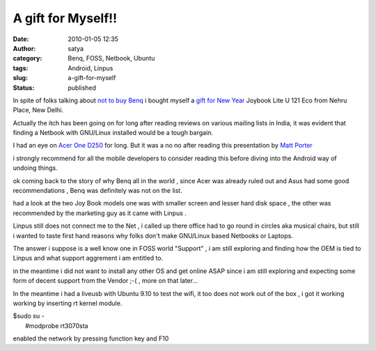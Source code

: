 A gift for Myself!!
###################
:date: 2010-01-05 12:35
:author: satya
:category: Benq, FOSS, Netbook, Ubuntu
:tags: Android, Linpus
:slug: a-gift-for-myself
:status: published

In spite of folks talking about `not to buy
Benq <http://groups.google.com/group/iitdlug/browse_thread/thread/1621209ef6ee3293>`__
i bought myself a `gift for New
Year <http://www.benq.co.in/products/joybook/?product=1503>`__ Joybook
Lite U 121 Eco from Nehru Place, New Delhi.

Actually the itch has been going on for long after reading reviews on
various mailing lists in India, it was evident that finding a Netbook
with GNU/Linux installed would be a tough bargain.

I had an eye on `Acer One
D250 <http://www.acer.co.in/acer/seu30e.do?LanguageISOCtxParam=hi&link=ln374e&CountryISOCtxParam=IN&acond125e=57989&kcond48e.c2att101=57989&sp=page17e&ctx1g.c2att92=867&ctx2.c2att1=158&ctx1.att21k=1&CRC=1620424451>`__
for long. But it was a no no after reading this presentation by `Matt
Porter <http://tree.celinuxforum.org/CelfPubWiki/ELCEurope2009Presentations?action=AttachFile&do=get⌖=Mythbusters_Android.pdf>`__

i strongly recommend for all the mobile developers to consider reading
this before diving into the Android way of undoing things.

ok coming back to the story of why Benq all in the world , since Acer
was already ruled out and Asus had some good recommendations , Benq was
definitely was not on the list.

had a look at the two Joy Book models one was with smaller screen and
lesser hard disk space , the other was recommended by the marketing guy
as it came with Linpus .

Linpus still does not connect me to the Net , i called up there office
had to go round in circles aka musical chairs, but still i wanted to
taste first hand reasons why folks don't make GNU/Linux based Netbooks
or Laptops.

The answer i suppose is a well know one in FOSS world "Support" , i am
still exploring and finding how the OEM is tied to Linpus and what
support aggrement i am entitled to.

in the meantime i did not want to install any other OS and get online
ASAP since i am still exploring and expecting some form of decent
support from the Vendor ;-( , more on that later...

In the meantime i had a liveusb with Ubuntu 9.10 to test the wifi, it
too does not work out of the box , i got it working working by inserting
rt kernel module.

| $sudo su -
|  #modprobe rt3070sta

enabled the network by pressing function key and F10
